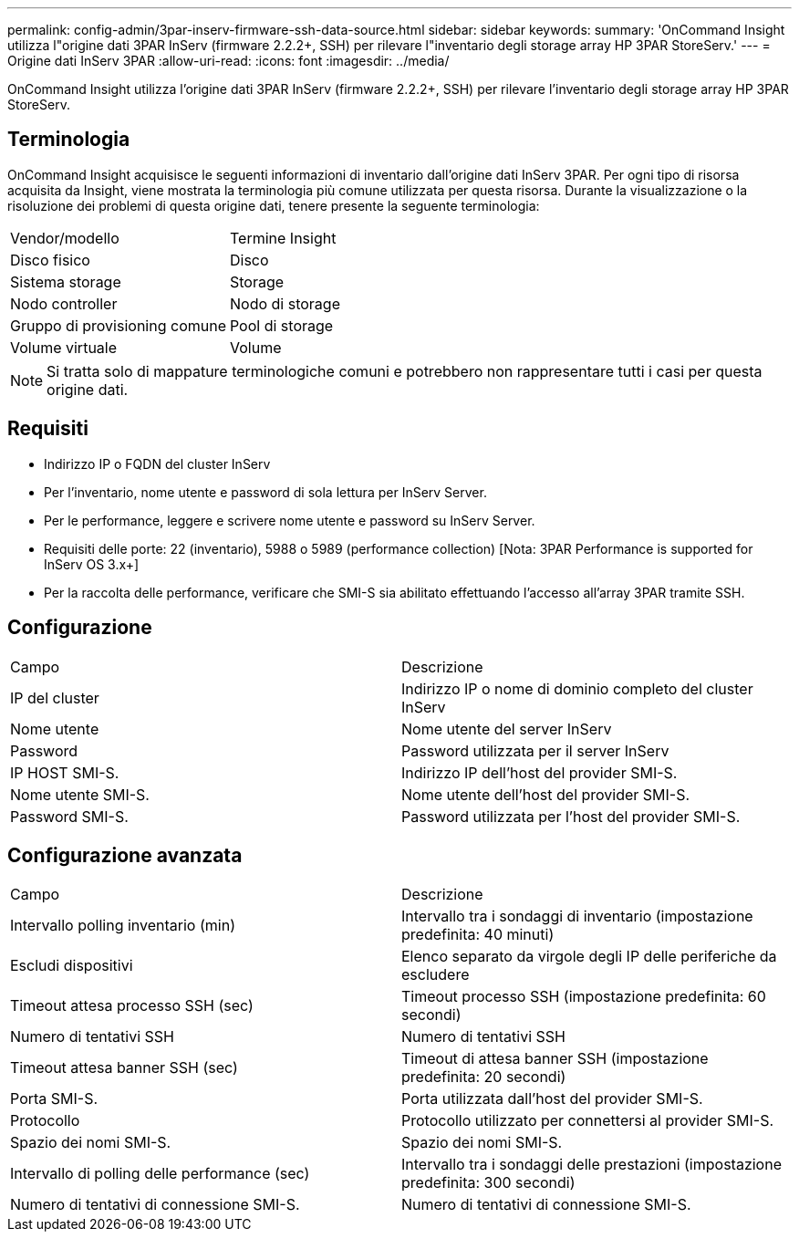---
permalink: config-admin/3par-inserv-firmware-ssh-data-source.html 
sidebar: sidebar 
keywords:  
summary: 'OnCommand Insight utilizza l"origine dati 3PAR InServ (firmware 2.2.2+, SSH) per rilevare l"inventario degli storage array HP 3PAR StoreServ.' 
---
= Origine dati InServ 3PAR
:allow-uri-read: 
:icons: font
:imagesdir: ../media/


[role="lead"]
OnCommand Insight utilizza l'origine dati 3PAR InServ (firmware 2.2.2+, SSH) per rilevare l'inventario degli storage array HP 3PAR StoreServ.



== Terminologia

OnCommand Insight acquisisce le seguenti informazioni di inventario dall'origine dati InServ 3PAR. Per ogni tipo di risorsa acquisita da Insight, viene mostrata la terminologia più comune utilizzata per questa risorsa. Durante la visualizzazione o la risoluzione dei problemi di questa origine dati, tenere presente la seguente terminologia:

|===


| Vendor/modello | Termine Insight 


 a| 
Disco fisico
 a| 
Disco



 a| 
Sistema storage
 a| 
Storage



 a| 
Nodo controller
 a| 
Nodo di storage



 a| 
Gruppo di provisioning comune
 a| 
Pool di storage



 a| 
Volume virtuale
 a| 
Volume

|===
[NOTE]
====
Si tratta solo di mappature terminologiche comuni e potrebbero non rappresentare tutti i casi per questa origine dati.

====


== Requisiti

* Indirizzo IP o FQDN del cluster InServ
* Per l'inventario, nome utente e password di sola lettura per InServ Server.
* Per le performance, leggere e scrivere nome utente e password su InServ Server.
* Requisiti delle porte: 22 (inventario), 5988 o 5989 (performance collection) [Nota: 3PAR Performance is supported for InServ OS 3.x+]
* Per la raccolta delle performance, verificare che SMI-S sia abilitato effettuando l'accesso all'array 3PAR tramite SSH.




== Configurazione

|===


| Campo | Descrizione 


 a| 
IP del cluster
 a| 
Indirizzo IP o nome di dominio completo del cluster InServ



 a| 
Nome utente
 a| 
Nome utente del server InServ



 a| 
Password
 a| 
Password utilizzata per il server InServ



 a| 
IP HOST SMI-S.
 a| 
Indirizzo IP dell'host del provider SMI-S.



 a| 
Nome utente SMI-S.
 a| 
Nome utente dell'host del provider SMI-S.



 a| 
Password SMI-S.
 a| 
Password utilizzata per l'host del provider SMI-S.

|===


== Configurazione avanzata

|===


| Campo | Descrizione 


 a| 
Intervallo polling inventario (min)
 a| 
Intervallo tra i sondaggi di inventario (impostazione predefinita: 40 minuti)



 a| 
Escludi dispositivi
 a| 
Elenco separato da virgole degli IP delle periferiche da escludere



 a| 
Timeout attesa processo SSH (sec)
 a| 
Timeout processo SSH (impostazione predefinita: 60 secondi)



 a| 
Numero di tentativi SSH
 a| 
Numero di tentativi SSH



 a| 
Timeout attesa banner SSH (sec)
 a| 
Timeout di attesa banner SSH (impostazione predefinita: 20 secondi)



 a| 
Porta SMI-S.
 a| 
Porta utilizzata dall'host del provider SMI-S.



 a| 
Protocollo
 a| 
Protocollo utilizzato per connettersi al provider SMI-S.



 a| 
Spazio dei nomi SMI-S.
 a| 
Spazio dei nomi SMI-S.



 a| 
Intervallo di polling delle performance (sec)
 a| 
Intervallo tra i sondaggi delle prestazioni (impostazione predefinita: 300 secondi)



 a| 
Numero di tentativi di connessione SMI-S.
 a| 
Numero di tentativi di connessione SMI-S.

|===